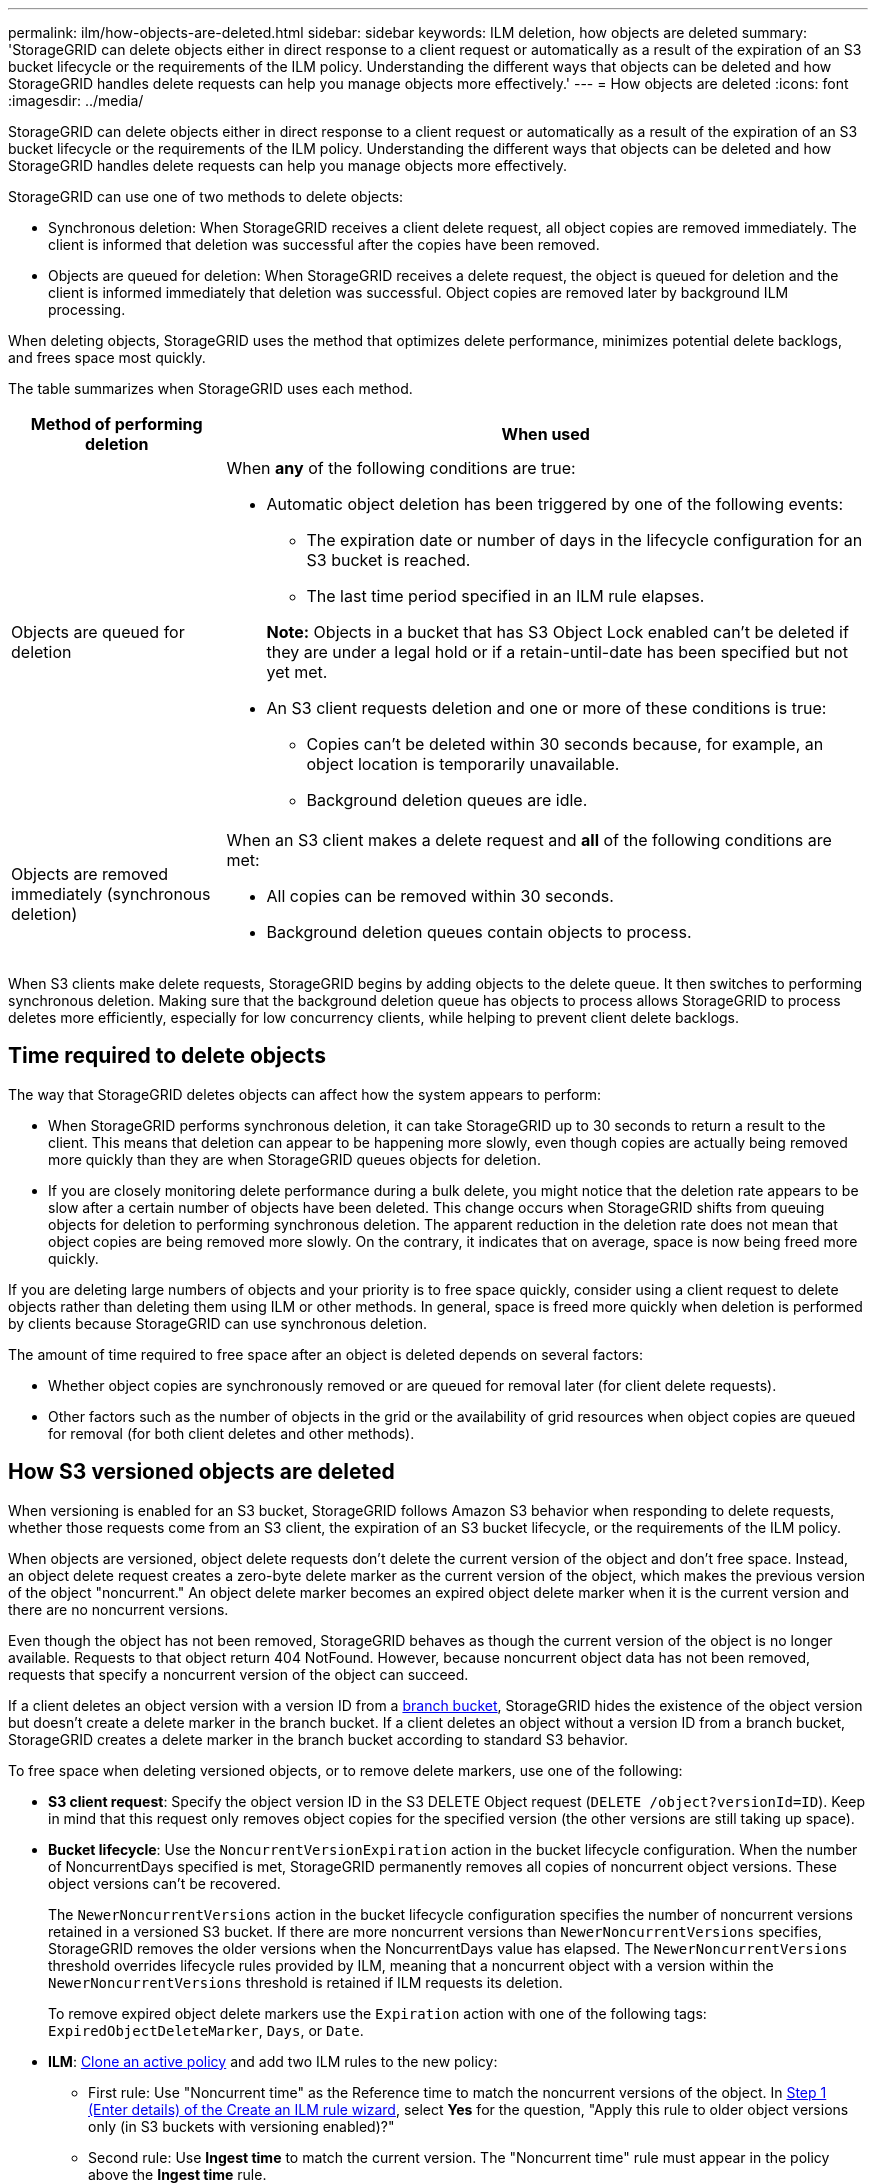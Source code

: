 ---
permalink: ilm/how-objects-are-deleted.html
sidebar: sidebar
keywords: ILM deletion, how objects are deleted
summary: 'StorageGRID can delete objects either in direct response to a client request or automatically as a result of the expiration of an S3 bucket lifecycle or the requirements of the ILM policy. Understanding the different ways that objects can be deleted and how StorageGRID handles delete requests can help you manage objects more effectively.'
---
= How objects are deleted
:icons: font
:imagesdir: ../media/

[.lead]
StorageGRID can delete objects either in direct response to a client request or automatically as a result of the expiration of an S3 bucket lifecycle or the requirements of the ILM policy. Understanding the different ways that objects can be deleted and how StorageGRID handles delete requests can help you manage objects more effectively.

StorageGRID can use one of two methods to delete objects:

* Synchronous deletion: When StorageGRID receives a client delete request, all object copies are removed immediately. The client is informed that deletion was successful after the copies have been removed.
* Objects are queued for deletion: When StorageGRID receives a delete request, the object is queued for deletion and the client is informed immediately that deletion was successful. Object copies are removed later by background ILM processing.

When deleting objects, StorageGRID uses the method that optimizes delete performance, minimizes potential delete backlogs, and frees space most quickly.

The table summarizes when StorageGRID uses each method.

[cols="1a,3a" options="header"]
|===
| Method of performing deletion| When used

| Objects are queued for deletion
| When *any* of the following conditions are true:

* Automatic object deletion has been triggered by one of the following events:
** The expiration date or number of days in the lifecycle configuration for an S3 bucket is reached.
** The last time period specified in an ILM rule elapses.

+
*Note:* Objects in a bucket that has S3 Object Lock enabled can't be deleted if they are under a legal hold or if a retain-until-date has been specified but not yet met.

* An S3 client requests deletion and one or more of these conditions is true:

** Copies can't be deleted within 30 seconds because, for example, an object location is temporarily unavailable.
** Background deletion queues are idle.

| Objects are removed immediately (synchronous deletion)
| When an S3 client makes a delete request and *all* of the following conditions are met:

* All copies can be removed within 30 seconds.
* Background deletion queues contain objects to process.
|===

When S3 clients make delete requests, StorageGRID begins by adding objects to the delete queue. It then switches to performing synchronous deletion. Making sure that the background deletion queue has objects to process allows StorageGRID to process deletes more efficiently, especially for low concurrency clients, while helping to prevent client delete backlogs.

== Time required to delete objects

The way that StorageGRID deletes objects can affect how the system appears to perform:

* When StorageGRID performs synchronous deletion, it can take StorageGRID up to 30 seconds to return a result to the client. This means that deletion can appear to be happening more slowly, even though copies are actually being removed more quickly than they are when StorageGRID queues objects for deletion.
* If you are closely monitoring delete performance during a bulk delete, you might notice that the deletion rate appears to be slow after a certain number of objects have been deleted. This change occurs when StorageGRID shifts from queuing objects for deletion to performing synchronous deletion. The apparent reduction in the deletion rate does not mean that object copies are being removed more slowly. On the contrary, it indicates that on average, space is now being freed more quickly.

If you are deleting large numbers of objects and your priority is to free space quickly, consider using a client request to delete objects rather than deleting them using ILM or other methods. In general, space is freed more quickly when deletion is performed by clients because StorageGRID can use synchronous deletion.

The amount of time required to free space after an object is deleted depends on several factors:

* Whether object copies are synchronously removed or are queued for removal later (for client delete requests).
* Other factors such as the number of objects in the grid or the availability of grid resources when object copies are queued for removal (for both client deletes and other methods).

[[delete-s3-versioned-objects]]
== How S3 versioned objects are deleted

When versioning is enabled for an S3 bucket, StorageGRID follows Amazon S3 behavior when responding to delete requests, whether those requests come from an S3 client, the expiration of an S3 bucket lifecycle, or the requirements of the ILM policy.

When objects are versioned, object delete requests don't delete the current version of the object and don't free space. Instead, an object delete request creates a zero-byte delete marker as the current version of the object, which makes the previous version of the object "noncurrent." An object delete marker becomes an expired object delete marker when it is the current version and there are no noncurrent versions.

Even though the object has not been removed, StorageGRID behaves as though the current version of the object is no longer available. Requests to that object return 404 NotFound. However, because noncurrent object data has not been removed, requests that specify a noncurrent version of the object can succeed.

If a client deletes an object version with a version ID from a link:../tenant/manage-branch-buckets.html[branch bucket], StorageGRID hides the existence of the object version but doesn't create a delete marker in the branch bucket. If a client deletes an object without a version ID from a branch bucket, StorageGRID creates a delete marker in the branch bucket according to standard S3 behavior.

To free space when deleting versioned objects, or to remove delete markers, use one of the following:

* *S3 client request*: Specify the object version ID in the S3 DELETE Object request (`DELETE /object?versionId=ID`). Keep in mind that this request only removes object copies for the specified version (the other versions are still taking up space).

* *Bucket lifecycle*: Use the `NoncurrentVersionExpiration` action in the bucket lifecycle configuration. When the number of NoncurrentDays specified is met, StorageGRID permanently removes all copies of noncurrent object versions. These object versions can't be recovered.
+
The `NewerNoncurrentVersions` action in the bucket lifecycle configuration specifies the number of noncurrent versions retained in a versioned S3 bucket. If there are more noncurrent versions than `NewerNoncurrentVersions` specifies, StorageGRID removes the older versions when the NoncurrentDays value has elapsed. The `NewerNoncurrentVersions` threshold overrides lifecycle rules provided by ILM, meaning that a noncurrent object with a version within the `NewerNoncurrentVersions` threshold is retained if ILM requests its deletion.
+
To remove expired object delete markers use the `Expiration` action with one of the following tags: `ExpiredObjectDeleteMarker`, `Days`, or `Date`.

* *ILM*: link:creating-ilm-policy.html[Clone an active policy] and add two ILM rules to the new policy:
** First rule: Use "Noncurrent time" as the Reference time to match the noncurrent versions of the object. In link:create-ilm-rule-enter-details.html[Step 1 (Enter details) of the Create an ILM rule wizard], select *Yes* for the question, "Apply this rule to older object versions only (in S3 buckets with versioning enabled)?" 
** Second rule: Use *Ingest time* to match the current version. The "Noncurrent time" rule must appear in the policy above the *Ingest time* rule.
+
To remove expired object delete markers, use an *Ingest time* rule to match the current delete markers. Delete markers are only removed when a *Time period* of *Days* has passed and the current delete maker has become expired (there are no non-current versions).

* *Delete objects in bucket*: Use the tenant manager to link:../tenant/deleting-s3-bucket-objects.html[delete all object versions], including delete markers, from a bucket.

When a versioned object is deleted, StorageGRID creates a zero-byte delete marker as the current version of the object. All objects and delete markers must be removed before a versioned bucket can be deleted.

* Delete markers created in StorageGRID 11.7 or earlier can only be removed through S3 client requests, they are not removed by ILM, bucket lifecycle rules, or Delete objects in bucket operations.

* Delete markers from a bucket that was created in StorageGRID 11.8 or later can be removed by ILM, bucket lifecycle rules, Delete objects in bucket operations, or an explicit S3 client deletion.

.Related information

* link:../s3/index.html[Use S3 REST API]

* link:example-4-ilm-rules-and-policy-for-s3-versioned-objects.html[Example 4: ILM rules and policy for S3 versioned objects]

